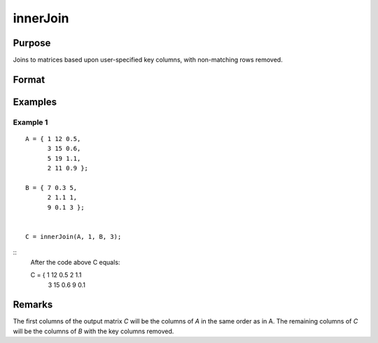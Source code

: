 innerJoin
====================================

Purpose
----------------

Joins to matrices based upon user-specified key columns, with non-matching rows removed.

Format
----------------
.. function:: C = innerJoin(A, ca, B, cb)

    :param A: matrix to join
    :type A: matrix

    :param ca: Scalar, or vector, key columns in *A*.
    :type ca: scalar or vector

    :param B: matrix to join with *A*.
    :type B: matrix

    :param cb: scalar or vector, key columns in *B*.
    :type cb: scalar or vector

    :return C: matrix result of join of *A* and *B*
    :rtype C: matrix

Examples
----------------

Example 1
+++++++++++

::

  A = { 1 12 0.5,
        3 15 0.6,
        5 19 1.1,
        2 11 0.9 };

  B = { 7 0.3 5,
        2 1.1 1,
        9 0.1 3 };


  C = innerJoin(A, 1, B, 3);

::
  After the code above C equals:

  C = { 1 12 0.5 2 1.1
        3 15 0.6 9 0.1

Remarks
-------


The first columns of the output matrix *C* will be the
columns of *A* in the same order as in A. The remaining
columns of *C* will be the columns of *B* with the
key columns removed.

